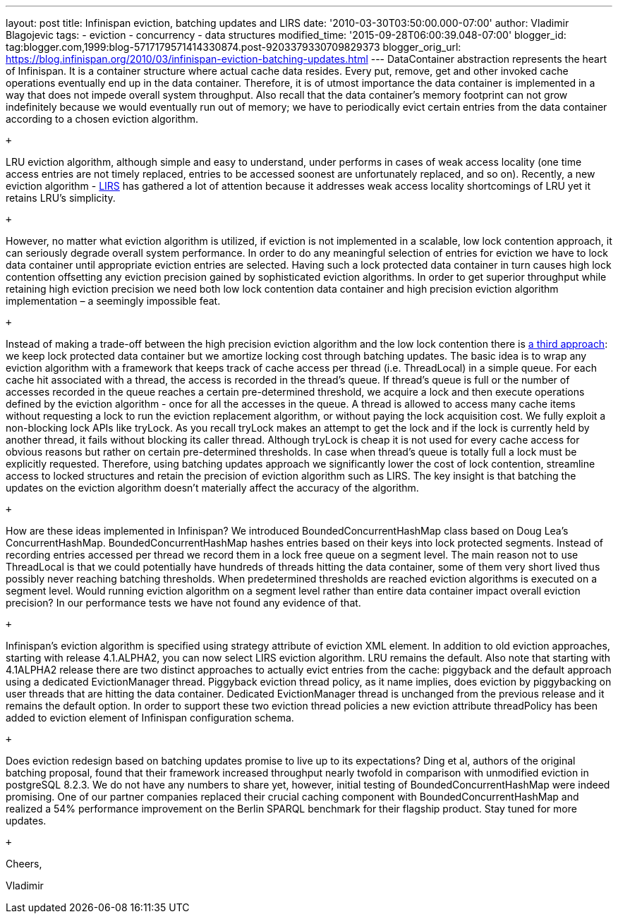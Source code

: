 ---
layout: post
title: Infinispan eviction, batching updates and LIRS
date: '2010-03-30T03:50:00.000-07:00'
author: Vladimir Blagojevic
tags:
- eviction
- concurrency
- data structures
modified_time: '2015-09-28T06:00:39.048-07:00'
blogger_id: tag:blogger.com,1999:blog-5717179571414330874.post-9203379330709829373
blogger_orig_url: https://blog.infinispan.org/2010/03/infinispan-eviction-batching-updates.html
---
DataContainer abstraction represents the heart of Infinispan. It is a
container structure where actual cache data resides. Every put, remove,
get and other invoked cache operations eventually end up in the data
container. Therefore, it is of utmost importance the data container is
implemented in a way that does not impede overall system throughput.
Also recall that the data container's memory footprint can not grow
indefinitely because we would eventually run out of memory; we have to
periodically evict certain entries from the data container according to
a chosen eviction algorithm.

 +

LRU eviction algorithm, although simple and easy to understand, under
performs in cases of weak access locality (one time access entries are
not timely replaced, entries to be accessed soonest are unfortunately
replaced, and so on). Recently, a new eviction algorithm -
http://portal.acm.org/citation.cfm?id=511334.511340[LIRS] has gathered a
lot of attention because it addresses weak access locality shortcomings
of LRU yet it retains LRU's simplicity.

 +

However, no matter what eviction algorithm is utilized, if eviction is
not implemented in a scalable, low lock contention approach, it can
seriously degrade overall system performance. In order to do any
meaningful selection of entries for eviction we have to lock data
container until appropriate eviction entries are selected. Having such a
lock protected data container in turn causes high lock contention
offsetting any eviction precision gained by sophisticated eviction
algorithms. In order to get superior throughput while retaining high
eviction precision we need both low lock contention data container and
high precision eviction algorithm implementation – a seemingly
impossible feat.

 +

Instead of making a trade-off between the high precision eviction
algorithm and the low lock contention there is
http://portal.acm.org/citation.cfm?id=1546683.1547428[a third approach]:
we keep lock protected data container but we amortize locking cost
through batching updates. The basic idea is to wrap any eviction
algorithm with a framework that keeps track of cache access per thread
(i.e. ThreadLocal) in a simple queue. For each cache hit associated with
a thread, the access is recorded in the thread’s queue. If thread's
queue is full or the number of accesses recorded in the queue reaches a
certain pre-determined threshold, we acquire a lock and then execute
operations defined by the eviction algorithm - once for all the accesses
in the queue. A thread is allowed to access many cache items without
requesting a lock to run the eviction replacement algorithm, or without
paying the lock acquisition cost. We fully exploit a non-blocking lock
APIs like tryLock. As you recall tryLock makes an attempt to get the
lock and if the lock is currently held by another thread, it fails
without blocking its caller thread. Although tryLock is cheap it is not
used for every cache access for obvious reasons but rather on certain
pre-determined thresholds. In case when thread's queue is totally full a
lock must be explicitly requested. Therefore, using batching updates
approach we significantly lower the cost of lock contention, streamline
access to locked structures and retain the precision of eviction
algorithm such as LIRS. The key insight is that batching the updates on
the eviction algorithm doesn't materially affect the accuracy of the
algorithm.

 +

How are these ideas implemented in Infinispan? We introduced
BoundedConcurrentHashMap class based on Doug Lea's ConcurrentHashMap.
BoundedConcurrentHashMap hashes entries based on their keys into lock
protected segments. Instead of recording entries accessed per thread we
record them in a lock free queue on a segment level. The main reason not
to use ThreadLocal is that we could potentially have hundreds of threads
hitting the data container, some of them very short lived thus possibly
never reaching batching thresholds. When predetermined thresholds are
reached eviction algorithms is executed on a segment level. Would
running eviction algorithm on a segment level rather than entire data
container impact overall eviction precision? In our performance tests we
have not found any evidence of that.

 +

Infinispan's eviction algorithm is specified using strategy attribute of
eviction XML element. In addition to old eviction approaches, starting
with release 4.1.ALPHA2, you can now select LIRS eviction algorithm. LRU
remains the default. Also note that starting with 4.1ALPHA2 release
there are two distinct approaches to actually evict entries from the
cache: piggyback and the default approach using a dedicated
EvictionManager thread. Piggyback eviction thread policy, as it name
implies, does eviction by piggybacking on user threads that are hitting
the data container. Dedicated EvictionManager thread is unchanged from
the previous release and it remains the default option. In order to
support these two eviction thread policies a new eviction attribute
threadPolicy has been added to eviction element of Infinispan
configuration schema.

 +

Does eviction redesign based on batching updates promise to live up to
its expectations? Ding et al, authors of the original batching proposal,
found that their framework increased throughput nearly twofold in
comparison with unmodified eviction in postgreSQL 8.2.3. We do not have
any numbers to share yet, however, initial testing of
BoundedConcurrentHashMap were indeed promising. One of our partner
companies replaced their crucial caching component with
BoundedConcurrentHashMap and realized a 54% performance improvement on
the Berlin SPARQL benchmark for their flagship product. Stay tuned for
more updates.

 +

Cheers,

Vladimir
